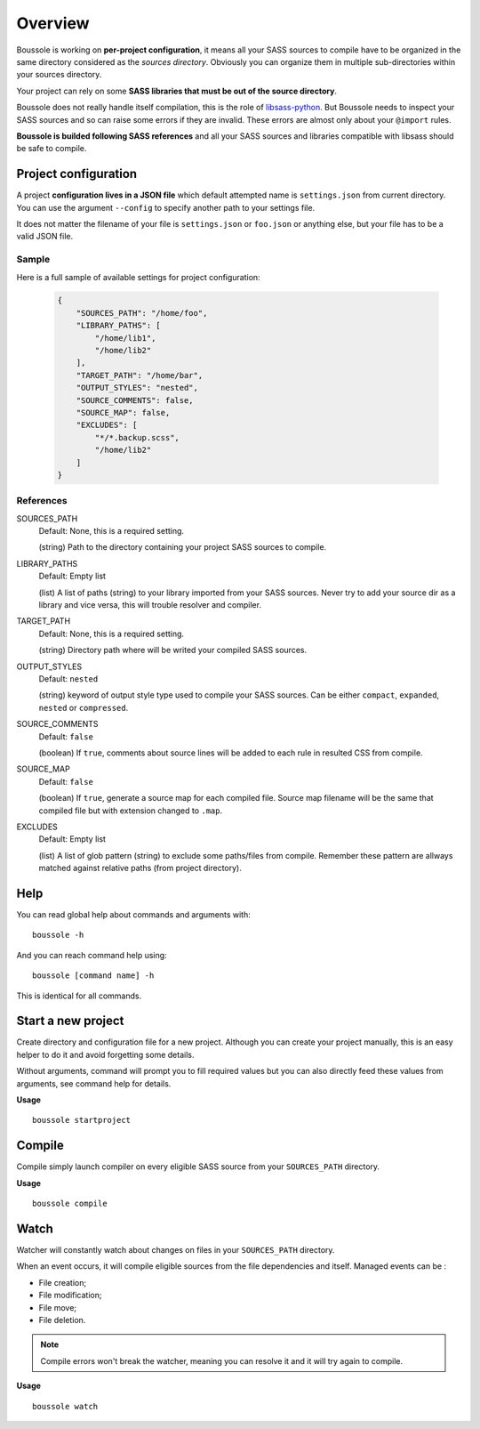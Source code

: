 .. _virtualenv: http://www.virtualenv.org
.. _pip: https://pip.pypa.io
.. _Pytest: http://pytest.org
.. _Napoleon: https://sphinxcontrib-napoleon.readthedocs.org
.. _Flake8: http://flake8.readthedocs.org
.. _libsass-python: https://github.com/dahlia/libsass-python

========
Overview
========

Boussole is working on **per-project configuration**, it means all your SASS sources to compile have to be organized in the same directory considered as the *sources directory*. Obviously you can organize them in multiple sub-directories within your sources directory.

Your project can rely on some **SASS libraries that must be out of the source directory**.

Boussole does not really handle itself compilation, this is the role of `libsass-python`_. But Boussole needs to inspect your SASS sources and so can raise some errors if they are invalid. These errors are almost only about your ``@import`` rules.

**Boussole is builded following SASS references** and all your SASS sources and libraries compatible with libsass should be safe to compile.

Project configuration
*********************

A project **configuration lives in a JSON file** which default attempted name is ``settings.json`` from current directory. You can use the argument ``--config`` to specify another path to your settings file.

It does not matter the filename of your file is ``settings.json`` or ``foo.json`` or anything else, but your file has to be a valid JSON file.

Sample
------

Here is a full sample of available settings for project configuration:

    .. sourcecode:: json

        {
            "SOURCES_PATH": "/home/foo",
            "LIBRARY_PATHS": [
                "/home/lib1",
                "/home/lib2"
            ],
            "TARGET_PATH": "/home/bar",
            "OUTPUT_STYLES": "nested",
            "SOURCE_COMMENTS": false,
            "SOURCE_MAP": false,
            "EXCLUDES": [
                "*/*.backup.scss",
                "/home/lib2"
            ]
        }

References
----------

SOURCES_PATH
    Default: None, this is a required setting.

    (string) Path to the directory containing your project SASS sources to compile.
LIBRARY_PATHS
    Default: Empty list

    (list) A list of paths (string) to your library imported from your SASS sources. Never try to add your source dir as a library and vice versa, this will trouble resolver and compiler.
TARGET_PATH
    Default: None, this is a required setting.

    (string) Directory path where will be writed your compiled SASS sources.
OUTPUT_STYLES
    Default: ``nested``

    (string) keyword of output style type used to compile your SASS sources. Can be either ``compact``, ``expanded``, ``nested`` or ``compressed``.
SOURCE_COMMENTS
    Default: ``false``

    (boolean) If ``true``, comments about source lines will be added to each rule in resulted CSS from compile.
SOURCE_MAP
    Default: ``false``

    (boolean) If ``true``, generate a source map for each compiled file. Source map filename will be the same that compiled file but with extension changed to ``.map``.
EXCLUDES
    Default: Empty list

    (list) A list of glob pattern (string) to exclude some paths/files from compile. Remember these pattern are allways matched against relative paths (from project directory).

Help
****

You can read global help about commands and arguments with: ::

    boussole -h

And you can reach command help using: ::

    boussole [command name] -h

This is identical for all commands.

Start a new project
*******************

Create directory and configuration file for a new project. Although you can create your project manually, this is an easy helper to do it and avoid forgetting some details.

Without arguments, command will prompt you to fill required values but you can also directly feed these values from arguments, see command help for details.

**Usage** ::

    boussole startproject

Compile
*******

Compile simply launch compiler on every eligible SASS source from your ``SOURCES_PATH`` directory.

**Usage** ::

    boussole compile

Watch
*****

Watcher will constantly watch about changes on files in your ``SOURCES_PATH`` directory.

When an event occurs, it will compile eligible sources from the file dependencies and itself. Managed events can be :

* File creation;
* File modification;
* File move;
* File deletion.

.. Note::
    Compile errors won't break the watcher, meaning you can resolve it and it will try again to compile.

**Usage** ::

    boussole watch
